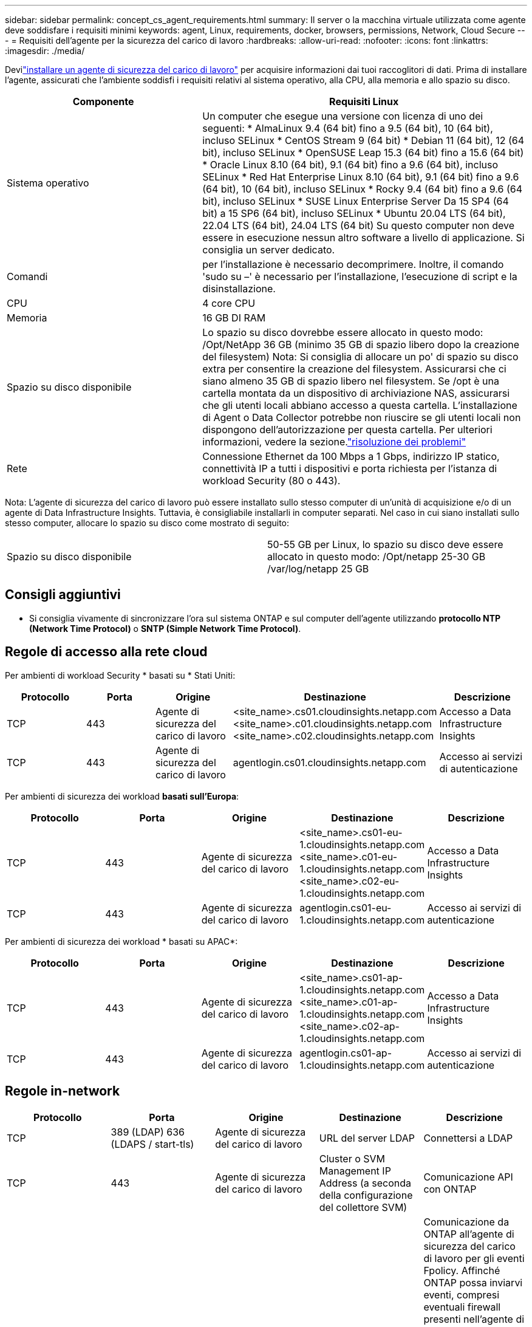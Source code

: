 ---
sidebar: sidebar 
permalink: concept_cs_agent_requirements.html 
summary: Il server o la macchina virtuale utilizzata come agente deve soddisfare i requisiti minimi 
keywords: agent, Linux, requirements, docker, browsers, permissions, Network, Cloud Secure 
---
= Requisiti dell'agente per la sicurezza del carico di lavoro
:hardbreaks:
:allow-uri-read: 
:nofooter: 
:icons: font
:linkattrs: 
:imagesdir: ./media/


[role="lead"]
Devilink:task_cs_add_agent.html["installare un agente di sicurezza del carico di lavoro"] per acquisire informazioni dai tuoi raccoglitori di dati.  Prima di installare l'agente, assicurati che l'ambiente soddisfi i requisiti relativi al sistema operativo, alla CPU, alla memoria e allo spazio su disco.

[cols="36,60"]
|===
| Componente | Requisiti Linux 


| Sistema operativo | Un computer che esegue una versione con licenza di uno dei seguenti: * AlmaLinux 9.4 (64 bit) fino a 9.5 (64 bit), 10 (64 bit), incluso SELinux * CentOS Stream 9 (64 bit) * Debian 11 (64 bit), 12 (64 bit), incluso SELinux * OpenSUSE Leap 15.3 (64 bit) fino a 15.6 (64 bit) * Oracle Linux 8.10 (64 bit), 9.1 (64 bit) fino a 9.6 (64 bit), incluso SELinux * Red Hat Enterprise Linux 8.10 (64 bit), 9.1 (64 bit) fino a 9.6 (64 bit), 10 (64 bit), incluso SELinux * Rocky 9.4 (64 bit) fino a 9.6 (64 bit), incluso SELinux * SUSE Linux Enterprise Server Da 15 SP4 (64 bit) a 15 SP6 (64 bit), incluso SELinux * Ubuntu 20.04 LTS (64 bit), 22.04 LTS (64 bit), 24.04 LTS (64 bit) Su questo computer non deve essere in esecuzione nessun altro software a livello di applicazione.  Si consiglia un server dedicato. 


| Comandi | per l'installazione è necessario decomprimere. Inoltre, il comando 'sudo su –' è necessario per l'installazione, l'esecuzione di script e la disinstallazione. 


| CPU | 4 core CPU 


| Memoria | 16 GB DI RAM 


| Spazio su disco disponibile | Lo spazio su disco dovrebbe essere allocato in questo modo: /Opt/NetApp 36 GB (minimo 35 GB di spazio libero dopo la creazione del filesystem) Nota: Si consiglia di allocare un po' di spazio su disco extra per consentire la creazione del filesystem. Assicurarsi che ci siano almeno 35 GB di spazio libero nel filesystem. Se /opt è una cartella montata da un dispositivo di archiviazione NAS, assicurarsi che gli utenti locali abbiano accesso a questa cartella. L'installazione di Agent o Data Collector potrebbe non riuscire se gli utenti locali non dispongono dell'autorizzazione per questa cartella. Per ulteriori informazioni, vedere la sezione.link:task_cs_add_agent.html#troubleshooting-agent-errors["risoluzione dei problemi"] 


| Rete | Connessione Ethernet da 100 Mbps a 1 Gbps, indirizzo IP statico, connettività IP a tutti i dispositivi e porta richiesta per l'istanza di workload Security (80 o 443). 
|===
Nota: L'agente di sicurezza del carico di lavoro può essere installato sullo stesso computer di un'unità di acquisizione e/o di un agente di Data Infrastructure Insights. Tuttavia, è consigliabile installarli in computer separati. Nel caso in cui siano installati sullo stesso computer, allocare lo spazio su disco come mostrato di seguito:

|===


| Spazio su disco disponibile | 50-55 GB per Linux, lo spazio su disco deve essere allocato in questo modo: /Opt/netapp 25-30 GB /var/log/netapp 25 GB 
|===


== Consigli aggiuntivi

* Si consiglia vivamente di sincronizzare l'ora sul sistema ONTAP e sul computer dell'agente utilizzando *protocollo NTP (Network Time Protocol)* o *SNTP (Simple Network Time Protocol)*.




== Regole di accesso alla rete cloud

Per ambienti di workload Security * basati su * Stati Uniti:

[cols="5*"]
|===
| Protocollo | Porta | Origine | Destinazione | Descrizione 


| TCP | 443 | Agente di sicurezza del carico di lavoro | <site_name>.cs01.cloudinsights.netapp.com <site_name>.c01.cloudinsights.netapp.com <site_name>.c02.cloudinsights.netapp.com | Accesso a Data Infrastructure Insights 


| TCP | 443 | Agente di sicurezza del carico di lavoro | agentlogin.cs01.cloudinsights.netapp.com | Accesso ai servizi di autenticazione 
|===
Per ambienti di sicurezza dei workload *basati sull'Europa*:

[cols="5*"]
|===
| Protocollo | Porta | Origine | Destinazione | Descrizione 


| TCP | 443 | Agente di sicurezza del carico di lavoro | <site_name>.cs01-eu-1.cloudinsights.netapp.com <site_name>.c01-eu-1.cloudinsights.netapp.com <site_name>.c02-eu-1.cloudinsights.netapp.com | Accesso a Data Infrastructure Insights 


| TCP | 443 | Agente di sicurezza del carico di lavoro | agentlogin.cs01-eu-1.cloudinsights.netapp.com | Accesso ai servizi di autenticazione 
|===
Per ambienti di sicurezza dei workload * basati su APAC*:

[cols="5*"]
|===
| Protocollo | Porta | Origine | Destinazione | Descrizione 


| TCP | 443 | Agente di sicurezza del carico di lavoro | <site_name>.cs01-ap-1.cloudinsights.netapp.com <site_name>.c01-ap-1.cloudinsights.netapp.com <site_name>.c02-ap-1.cloudinsights.netapp.com | Accesso a Data Infrastructure Insights 


| TCP | 443 | Agente di sicurezza del carico di lavoro | agentlogin.cs01-ap-1.cloudinsights.netapp.com | Accesso ai servizi di autenticazione 
|===


== Regole in-network

[cols="5*"]
|===
| Protocollo | Porta | Origine | Destinazione | Descrizione 


| TCP | 389 (LDAP) 636 (LDAPS / start-tls) | Agente di sicurezza del carico di lavoro | URL del server LDAP | Connettersi a LDAP 


| TCP | 443 | Agente di sicurezza del carico di lavoro | Cluster o SVM Management IP Address (a seconda della configurazione del collettore SVM) | Comunicazione API con ONTAP 


| TCP | 35000 - 55000 | Indirizzi IP LIF dati SVM | Agente di sicurezza del carico di lavoro | Comunicazione da ONTAP all'agente di sicurezza del carico di lavoro per gli eventi Fpolicy. Affinché ONTAP possa inviarvi eventi, compresi eventuali firewall presenti nell'agente di protezione del carico di lavoro stesso (se presente), è necessario aprire queste porte verso l'agente di protezione del carico di lavoro. SI NOTI che non è necessario riservare *tutte* di queste porte, ma le porte che si riservano per questo devono rientrare in questo intervallo. Si consiglia di iniziare riservando ~100 porte e aumentando, se necessario. 


| TCP | 35000-55000 | IP di gestione del cluster | Agente di sicurezza del carico di lavoro | Comunicazione dall'IP di gestione del cluster ONTAP al Workload Security Agent per gli *eventi EMS*. Queste porte devono essere aperte verso il Workload Security Agent affinché ONTAP possa inviargli *eventi EMS*, incluso qualsiasi firewall sul Workload Security Agent stesso (se presente). SI NOTI che non è necessario riservare *tutte* di queste porte, ma le porte che si riservano per questo devono rientrare in questo intervallo. Si consiglia di iniziare riservando ~100 porte e aumentando, se necessario. 


| SSH | 22 | Agente di sicurezza del carico di lavoro | Gestione del cluster | Necessario per il blocco degli utenti CIFS/SMB. 
|===


== Dimensionamento del sistema

Consultare la link:concept_cs_event_rate_checker.html["Controllo della velocità degli eventi"] documentazione per informazioni sul dimensionamento.
